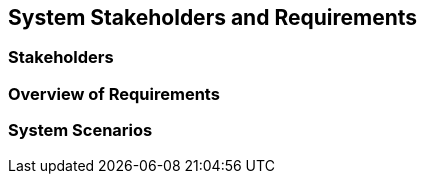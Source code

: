 == System Stakeholders and Requirements

=== Stakeholders

=== Overview of Requirements

=== System Scenarios
